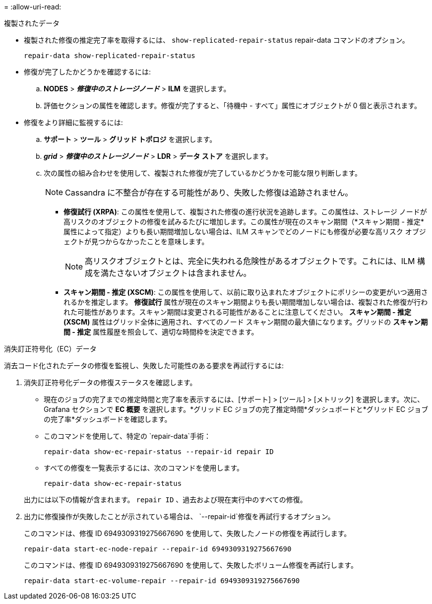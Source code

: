 = 
:allow-uri-read: 


[role="tabbed-block"]
====
.複製されたデータ
--
* 複製された修復の推定完了率を取得するには、 `show-replicated-repair-status` repair-data コマンドのオプション。
+
`repair-data show-replicated-repair-status`

* 修復が完了したかどうかを確認するには:
+
.. *NODES* > *_修復中のストレージノード_* > *ILM* を選択します。
.. 評価セクションの属性を確認します。修復が完了すると、「待機中 - すべて」属性にオブジェクトが 0 個と表示されます。


* 修復をより詳細に監視するには:
+
.. *サポート* > *ツール* > *グリッド トポロジ* を選択します。
.. *_grid_* > *_修復中のストレージノード_* > *LDR* > *データ ストア* を選択します。
.. 次の属性の組み合わせを使用して、複製された修復が完了しているかどうかを可能な限り判断します。
+

NOTE: Cassandra に不整合が存在する可能性があり、失敗した修復は追跡されません。

+
*** *修復試行 (XRPA)*: この属性を使用して、複製された修復の進行状況を追跡します。この属性は、ストレージ ノードが高リスクのオブジェクトの修復を試みるたびに増加します。この属性が現在のスキャン期間（*スキャン期間 - 推定*属性によって指定）よりも長い期間増加しない場合は、ILM スキャンでどのノードにも修復が必要な高リスク オブジェクトが見つからなかったことを意味します。
+

NOTE: 高リスクオブジェクトとは、完全に失われる危険性があるオブジェクトです。これには、ILM 構成を満たさないオブジェクトは含まれません。

*** *スキャン期間 - 推定 (XSCM)*: この属性を使用して、以前に取り込まれたオブジェクトにポリシーの変更がいつ適用されるかを推定します。 *修復試行* 属性が現在のスキャン期間よりも長い期間増加しない場合は、複製された修復が行われた可能性があります。スキャン期間は変更される可能性があることに注意してください。 *スキャン期間 - 推定 (XSCM)* 属性はグリッド全体に適用され、すべてのノード スキャン期間の最大値になります。グリッドの *スキャン期間 - 推定* 属性履歴を照会して、適切な時間枠を決定できます。






--
.消失訂正符号化（EC）データ
--
消去コード化されたデータの修復を監視し、失敗した可能性のある要求を再試行するには:

. 消失訂正符号化データの修復ステータスを確認します。
+
** 現在のジョブの完了までの推定時間と完了率を表示するには、[サポート] > [ツール] > [メトリック] を選択します。次に、Grafana セクションで *EC 概要* を選択します。*グリッド EC ジョブの完了推定時間*ダッシュボードと*グリッド EC ジョブの完了率*ダッシュボードを確認します。
** このコマンドを使用して、特定の `repair-data`手術：
+
`repair-data show-ec-repair-status --repair-id repair ID`

** すべての修復を一覧表示するには、次のコマンドを使用します。
+
`repair-data show-ec-repair-status`

+
出力には以下の情報が含まれます。 `repair ID` 、過去および現在実行中のすべての修復。



. 出力に修復操作が失敗したことが示されている場合は、 `--repair-id`修復を再試行するオプション。
+
このコマンドは、修復 ID 6949309319275667690 を使用して、失敗したノードの修復を再試行します。

+
`repair-data start-ec-node-repair --repair-id 6949309319275667690`

+
このコマンドは、修復 ID 6949309319275667690 を使用して、失敗したボリューム修復を再試行します。

+
`repair-data start-ec-volume-repair --repair-id 6949309319275667690`



--
====